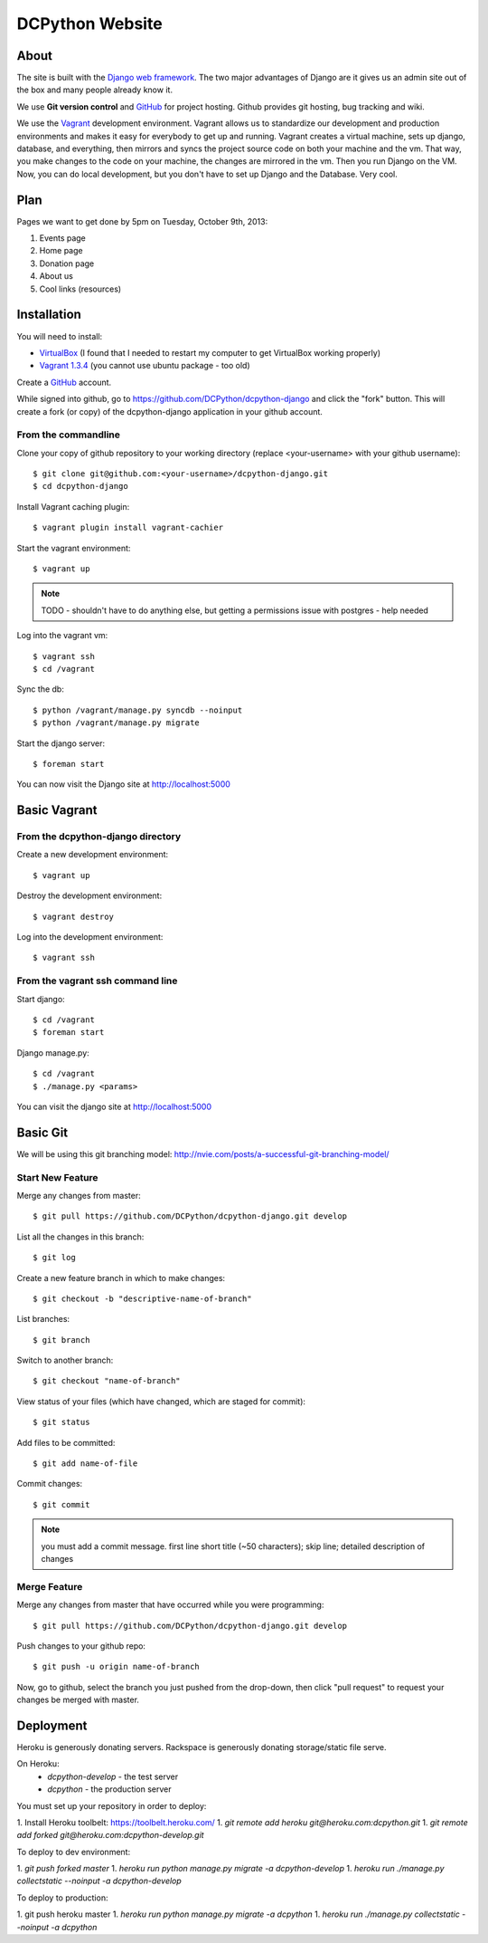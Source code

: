 DCPython Website
================

About
-----
The site is built with the `Django web framework <http://www.djangoproject.org>`_. The two major advantages of Django are it gives us an admin site out of the box and many people already know it.

We use **Git version control** and `GitHub <http://www.github.com>`_ for project hosting. Github provides git hosting, bug tracking and wiki.

We use the `Vagrant <http://www.vagrantup.com>`_ development environment. Vagrant allows us to standardize our development and production environments and makes it easy for everybody to get up and running. Vagrant creates a virtual machine, sets up django, database, and everything, then mirrors and syncs the project source code on both your machine and the vm. That way, you make changes to the code on your machine, the changes are mirrored in the vm. Then you run Django on the VM. Now, you can do local development, but you don't have to set up Django and the Database. Very cool.

Plan
----

Pages we want to get done by 5pm on Tuesday, October 9th, 2013:

#. Events page
#. Home page
#. Donation page
#. About us
#. Cool links (resources)

Installation
------------

You will need to install:

- `VirtualBox <http://www.virtualbox.org>`_ (I found that I needed to restart my computer to get VirtualBox working properly)
- `Vagrant 1.3.4 <http://www.vagrantup.com>`_ (you cannot use ubuntu package - too old)

Create a `GitHub <http://www.github.com>`_ account.

While signed into github, go to https://github.com/DCPython/dcpython-django and click the "fork" button. This will create a fork (or copy) of the dcpython-django application in your github account.

From the commandline 
++++++++++++++++++++

Clone your copy of github repository to your working directory (replace <your-username> with  your github username)::

	$ git clone git@github.com:<your-username>/dcpython-django.git 
	$ cd dcpython-django

Install Vagrant caching plugin::

	$ vagrant plugin install vagrant-cachier

Start the vagrant environment::

    $ vagrant up

.. Note:: TODO - shouldn't have to do anything else, but getting a permissions issue with postgres - help needed

Log into the vagrant vm::

    $ vagrant ssh
    $ cd /vagrant

Sync the db::

    $ python /vagrant/manage.py syncdb --noinput
    $ python /vagrant/manage.py migrate

Start the django server::

    $ foreman start

You can now visit the Django site at http://localhost:5000

Basic Vagrant
-------------

From the dcpython-django directory
++++++++++++++++++++++++++++++++++

Create a new development environment::

    $ vagrant up

Destroy the development environment::

    $ vagrant destroy

Log into the development environment::

	$ vagrant ssh

From the vagrant ssh command line
+++++++++++++++++++++++++++++++++

Start django::

	$ cd /vagrant
	$ foreman start

Django manage.py::

	$ cd /vagrant
	$ ./manage.py <params>

You can visit the django site at http://localhost:5000

Basic Git
---------

We will be using this git branching model: http://nvie.com/posts/a-successful-git-branching-model/

Start New Feature
+++++++++++++++++

Merge any changes from master::

	$ git pull https://github.com/DCPython/dcpython-django.git develop

List all the changes in this branch::

	$ git log

Create a new feature branch in which to make changes::

	$ git checkout -b "descriptive-name-of-branch"

List branches::

	$ git branch

Switch to another branch::

	$ git checkout "name-of-branch"

View status of your files (which have changed, which are staged for commit)::

	$ git status

Add files to be committed::

	$ git add name-of-file

Commit changes::

	$ git commit

.. Note:: you must add a commit message. first line short title (~50 characters); skip line; detailed description of changes

Merge Feature
+++++++++++++

Merge any changes from master that have occurred while you were programming::

	$ git pull https://github.com/DCPython/dcpython-django.git develop

Push changes to your github repo::

	$ git push -u origin name-of-branch

Now, go to github, select the branch you just pushed from the drop-down, then click "pull request" to request your changes be merged with master.

Deployment
----------

Heroku is generously donating servers. Rackspace is generously donating storage/static file serve.

On Heroku:
 * `dcpython-develop` - the test server
 * `dcpython` - the production server

You must set up your repository in order to deploy:

1. Install Heroku toolbelt: https://toolbelt.heroku.com/
1. `git remote add heroku git@heroku.com:dcpython.git`
1. `git remote add forked git@heroku.com:dcpython-develop.git`

To deploy to dev environment:

1. `git push forked master`
1. `heroku run python manage.py migrate -a dcpython-develop`
1. `heroku run ./manage.py collectstatic --noinput -a dcpython-develop`

To deploy to production:

1. git push heroku master
1. `heroku run python manage.py migrate -a dcpython`
1. `heroku run ./manage.py collectstatic --noinput -a dcpython`
